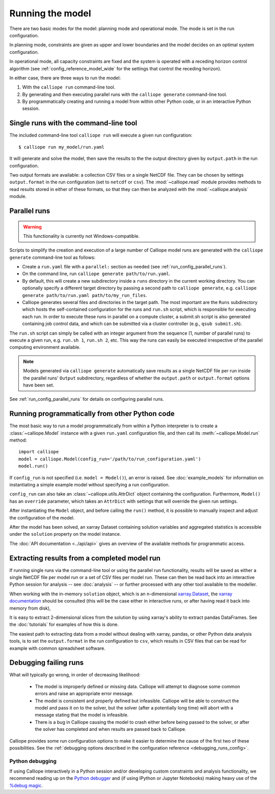 
=================
Running the model
=================

There are two basic modes for the model: planning mode and operational mode. The mode is set in the run configuration.

In planning mode, constraints are given as upper and lower boundaries and the model decides on an optimal system configuration.

In operational mode, all capacity constraints are fixed and the system is operated with a receding horizon control algorithm (see :ref:`config_reference_model_wide` for the settings that control the receding horizon).

In either case, there are three ways to run the model:

1. With the ``calliope run`` command-line tool.

2. By generating and then executing parallel runs with the ``calliope generate`` command-line tool.

3. By programmatically creating and running a model from within other Python code, or in an interactive Python session.

--------------------------------------
Single runs with the command-line tool
--------------------------------------

The included command-line tool ``calliope run`` will execute a given run configuration::

   $ calliope run my_model/run.yaml

It will generate and solve the model, then save the results to the the output directory given by ``output.path`` in the run configuration.

Two output formats are available: a collection CSV files or a single NetCDF file. They can be chosen by settings ``output.format`` in the run configuration (set to ``netcdf`` or ``csv``). The :mod:`~calliope.read` module provides methods to read results stored in either of these formats, so that they can then be analyzed with the :mod:`~calliope.analysis` module.

.. _parallel_runs:

-------------
Parallel runs
-------------

.. Warning:: This functionality is currently not Windows-compatible.

Scripts to simplify the creation and execution of a large number of Calliope model runs are generated with the ``calliope generate`` command-line tool as follows:

* Create a ``run.yaml`` file with a ``parallel:`` section as needed (see :ref:`run_config_parallel_runs`).
* On the command line, run ``calliope generate path/to/run.yaml``.
* By default, this will create a new subdirectory inside a ``runs`` directory in the current working directory. You can optionally specify a different target directory by passing a second path to ``calliope generate``, e.g. ``calliope generate path/to/run.yaml path/to/my_run_files``.
* Calliope generates several files and directories in the target path. The most important are the ``Runs`` subdirectory which hosts the self-contained configuration for the runs and ``run.sh`` script, which is responsible for executing each run. In order to execute these runs in parallel on a compute cluster, a submit.sh script is also generated containing job control data, and which can be submitted via a cluster controller (e.g., ``qsub submit.sh``).

The ``run.sh`` script can simply be called with an integer argument from the sequence (1, number of parallel runs) to execute a given run, e.g. ``run.sh 1``, ``run.sh 2``, etc. This way the runs can easily be executed irrespective of the parallel computing environment available.

.. Note:: Models generated via ``calliope generate`` automatically save results as a single NetCDF file per run inside the parallel runs' ``Output`` subdirectory, regardless of whether the ``output.path`` or ``output.format`` options have been set.

See :ref:`run_config_parallel_runs` for details on configuring parallel runs.

.. _builtin_example:

-----------------------------------------------
Running programmatically from other Python code
-----------------------------------------------

The most basic way to run a model programmatically from within a Python interpreter is to create a :class:`~calliope.Model` instance with a given ``run.yaml`` configuration file, and then call its :meth:`~calliope.Model.run` method::

   import calliope
   model = calliope.Model(config_run='/path/to/run_configuration.yaml')
   model.run()

If ``config_run`` is not specified (i.e. ``model = Model()``), an error is raised. See :doc:`example_models` for information on instantiating a simple example model without specifying a run configuration.

``config_run`` can also take an :class:`~calliope.utils.AttrDict` object containing the configuration. Furthermore, ``Model()`` has an ``override`` parameter, which takes an ``AttrDict`` with settings that will override the given run settings.

After instantiating the ``Model`` object, and before calling the ``run()`` method, it is possible to manually inspect and adjust the configuration of the model.

After the model has been solved, an xarray Dataset containing solution variables and aggregated statistics is accessible under the ``solution`` property on the model instance.

The :doc:`API documentation <../api/api>` gives an overview of the available methods for programmatic access.

---------------------------------------------
Extracting results from a completed model run
---------------------------------------------

If running single runs via the command-line tool or using the parallel run functionality, results will be saved as either a single NetCDF file per model run or a set of CSV files per model run. These can then be read back into an interactive Python session for analysis -- see :doc:`analysis` -- or further processed with any other tool available to the modeller.

When working with the in-memory ``solution`` object, which is an n-dimensional `xarray.Dataset <http://xarray.pydata.org/en/stable/data-structures.html#dataset>`_, the `xarray documentation <http://xarray.pydata.org/en/stable/>`_ should be consulted (this will be the case either in interactive runs, or after having read it back into memory from disk),

It is easy to extract 2-dimensional slices from the solution by using xarray's ability to extract pandas DataFrames. See the :doc:`tutorials` for examples of how this is done.

The easiest path to extracting data from a model without dealing with xarray, pandas, or other Python data analysis tools, is to set the ``output.format`` in the run configuration to ``csv``, which results in CSV files that can be read for example with common spreadsheet software.

----------------------
Debugging failing runs
----------------------

What will typically go wrong, in order of decreasing likelihood:

   * The model is improperly defined or missing data. Calliope will attempt to diagnose some common errors and raise an appropriate error message.
   * The model is consistent and properly defined but infeasible. Calliope will be able to construct the model and pass it on to the solver, but the solver (after a potentially long time) will abort with a message stating that the model is infeasible.
   * There is a bug in Calliope causing the model to crash either before being passed to the solver, or after the solver has completed and when results are passed back to Calliope.

Calliope provides some run configuration options to make it easier to determine the cause of the first two of these possibilities. See the :ref:`debugging options described in the configuration reference <debugging_runs_config>`.

Python debugging
----------------

If using Calliope interactively in a Python session and/or developing custom constraints and analysis functionality, we recommend reading up on the `Python debugger <https://docs.python.org/3/library/pdb.html>`_ and (if using IPython or Jupyter Notebooks) making heavy use of the `%debug magic <https://ipython.readthedocs.io/en/stable/interactive/magics.html#magic-debug>`_.
